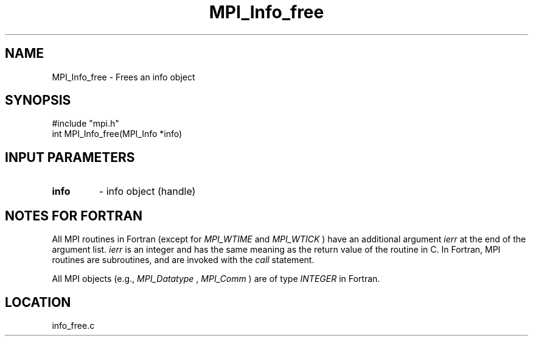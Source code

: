 .TH MPI_Info_free 3 "11/14/2001" " " "MPI-2"
.SH NAME
MPI_Info_free \-  Frees an info object 
.SH SYNOPSIS
.nf
#include "mpi.h"
int MPI_Info_free(MPI_Info *info)
.fi
.SH INPUT PARAMETERS
.PD 0
.TP
.B info 
- info object (handle)
.PD 1

.SH NOTES FOR FORTRAN
All MPI routines in Fortran (except for 
.I MPI_WTIME
and 
.I MPI_WTICK
) have
an additional argument 
.I ierr
at the end of the argument list.  
.I ierr
is an integer and has the same meaning as the return value of the routine
in C.  In Fortran, MPI routines are subroutines, and are invoked with the
.I call
statement.

All MPI objects (e.g., 
.I MPI_Datatype
, 
.I MPI_Comm
) are of type 
.I INTEGER
in Fortran.
.SH LOCATION
info_free.c
